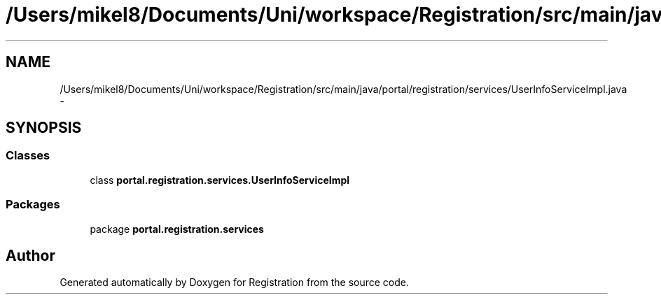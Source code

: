 .TH "/Users/mikel8/Documents/Uni/workspace/Registration/src/main/java/portal/registration/services/UserInfoServiceImpl.java" 3 "Wed Jul 13 2011" "Version 4" "Registration" \" -*- nroff -*-
.ad l
.nh
.SH NAME
/Users/mikel8/Documents/Uni/workspace/Registration/src/main/java/portal/registration/services/UserInfoServiceImpl.java \- 
.SH SYNOPSIS
.br
.PP
.SS "Classes"

.in +1c
.ti -1c
.RI "class \fBportal.registration.services.UserInfoServiceImpl\fP"
.br
.in -1c
.SS "Packages"

.in +1c
.ti -1c
.RI "package \fBportal.registration.services\fP"
.br
.in -1c
.SH "Author"
.PP 
Generated automatically by Doxygen for Registration from the source code.
